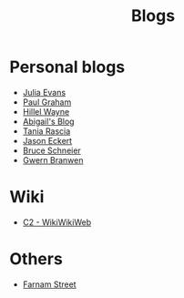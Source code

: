 :PROPERTIES:
:ID:       802d8296-e0e3-4df7-8019-71919707b1ba
:END:
#+title: Blogs

* Personal blogs
+ [[https:jvns.ca/][Julia Evans]]
+ [[https:paulgraham.com/][Paul Graham]]
+ [[https:hillelwayne.com/][Hillel Wayne]]
+ [[https:abby.how/][Abigail's Blog]]
+ [[https:taniarascia.com/][Tania Rascia]]
+ [[https:jasoneckert.github.io/][Jason Eckert]]
+ [[https:schneier.com/][Bruce Schneier]]
+ [[https:gwern.net/index][Gwern Branwen]]
* Wiki
+ [[https:wiki.c2.com][C2 - WikiWikiWeb]]
* Others
+ [[https:fs.blog][Farnam Street]]
